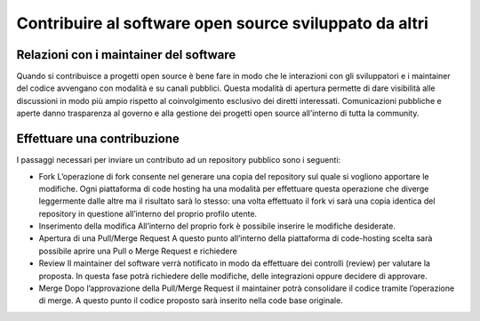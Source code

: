Contribuire al software open source sviluppato da altri
-------------------------------------------------------

Relazioni con i maintainer del software
~~~~~~~~~~~~~~~~~~~~~~~~~~~~~~~~~~~~~~~

Quando si contribuisce a progetti open source è bene fare in modo che le interazioni con gli sviluppatori e i maintainer del codice avvengano con modalità e su canali pubblici. Questa modalità di apertura permette di dare visibilità alle discussioni in modo più ampio rispetto al coinvolgimento esclusivo dei diretti interessati.
Comunicazioni pubbliche e aperte danno trasparenza al governo e alla gestione dei progetti open source all’interno di tutta la community.

Effettuare una contribuzione
~~~~~~~~~~~~~~~~~~~~~~~~~~~~

I passaggi necessari per inviare un contributo ad un repository pubblico sono i seguenti:

* Fork
  L’operazione di fork consente nel generare una copia del repository sul quale si vogliono apportare le modifiche. Ogni piattaforma di code hosting ha una modalità per effettuare questa operazione che diverge leggermente dalle altre ma il risultato sarà lo stesso: una volta effettuato il fork vi sarà una copia identica del repository in questione all’interno del proprio profilo utente. 

* Inserimento della modifica
  All’interno del proprio fork è possibile inserire le modifiche desiderate.

* Apertura di una Pull/Merge Request
  A questo punto all’interno della piattaforma di code-hosting scelta sarà possibile aprire una Pull o Merge Request e richiedere 

* Review
  Il maintainer del software verrà notificato in modo da effettuare dei controlli (review) per valutare la proposta. In questa fase potrà richiedere delle modifiche, delle integrazioni oppure decidere di approvare. 

* Merge
  Dopo l’approvazione della Pull/Merge Request il maintainer potrà consolidare il codice tramite l’operazione di merge. A questo punto il codice proposto sarà inserito nella code base originale.

